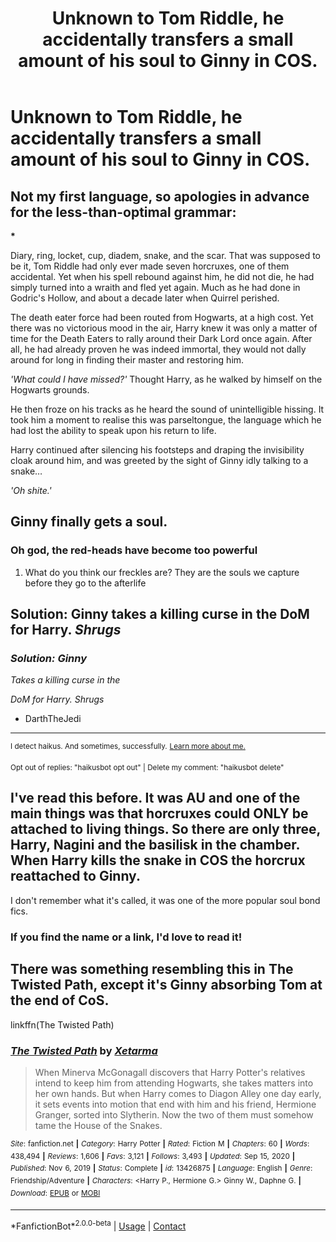 #+TITLE: Unknown to Tom Riddle, he accidentally transfers a small amount of his soul to Ginny in COS.

* Unknown to Tom Riddle, he accidentally transfers a small amount of his soul to Ginny in COS.
:PROPERTIES:
:Author: bunncatart
:Score: 29
:DateUnix: 1619880111.0
:DateShort: 2021-May-01
:FlairText: Prompt
:END:

** Not my first language, so apologies in advance for the less-than-optimal grammar:

***

Diary, ring, locket, cup, diadem, snake, and the scar. That was supposed to be it, Tom Riddle had only ever made seven horcruxes, one of them accidental. Yet when his spell rebound against him, he did not die, he had simply turned into a wraith and fled yet again. Much as he had done in Godric's Hollow, and about a decade later when Quirrel perished.

The death eater force had been routed from Hogwarts, at a high cost. Yet there was no victorious mood in the air, Harry knew it was only a matter of time for the Death Eaters to rally around their Dark Lord once again. After all, he had already proven he was indeed immortal, they would not dally around for long in finding their master and restoring him.

/'What could I have missed?'/ Thought Harry, as he walked by himself on the Hogwarts grounds.

He then froze on his tracks as he heard the sound of unintelligible hissing. It took him a moment to realise this was parseltongue, the language which he had lost the ability to speak upon his return to life.

Harry continued after silencing his footsteps and draping the invisibility cloak around him, and was greeted by the sight of Ginny idly talking to a snake...

/'Oh shite.'/
:PROPERTIES:
:Author: Juatense
:Score: 26
:DateUnix: 1619897960.0
:DateShort: 2021-May-02
:END:


** Ginny finally gets a soul.
:PROPERTIES:
:Author: p-fi
:Score: 41
:DateUnix: 1619881304.0
:DateShort: 2021-May-01
:END:

*** Oh god, the red-heads have become too powerful
:PROPERTIES:
:Author: bunncatart
:Score: 35
:DateUnix: 1619881388.0
:DateShort: 2021-May-01
:END:

**** What do you think our freckles are? They are the souls we capture before they go to the afterlife
:PROPERTIES:
:Author: gerstein03
:Score: 16
:DateUnix: 1619900015.0
:DateShort: 2021-May-02
:END:


** Solution: Ginny takes a killing curse in the DoM for Harry. /Shrugs/
:PROPERTIES:
:Author: DarthTheJedi
:Score: 9
:DateUnix: 1619919233.0
:DateShort: 2021-May-02
:END:

*** /Solution: Ginny/

/Takes a killing curse in the/

/DoM for Harry. Shrugs/

- DarthTheJedi

--------------

^{I detect haikus. And sometimes, successfully.} ^{[[https://www.reddit.com/r/haikusbot/][Learn more about me.]]}

^{Opt out of replies: "haikusbot opt out" | Delete my comment: "haikusbot delete"}
:PROPERTIES:
:Author: haikusbot
:Score: 2
:DateUnix: 1619919246.0
:DateShort: 2021-May-02
:END:


** I've read this before. It was AU and one of the main things was that horcruxes could ONLY be attached to living things. So there are only three, Harry, Nagini and the basilisk in the chamber. When Harry kills the snake in COS the horcrux reattached to Ginny.

I don't remember what it's called, it was one of the more popular soul bond fics.
:PROPERTIES:
:Author: DrBigsKimble
:Score: 6
:DateUnix: 1619905031.0
:DateShort: 2021-May-02
:END:

*** If you find the name or a link, I'd love to read it!
:PROPERTIES:
:Author: perpetualmotion42
:Score: 1
:DateUnix: 1622607948.0
:DateShort: 2021-Jun-02
:END:


** There was something resembling this in The Twisted Path, except it's Ginny absorbing Tom at the end of CoS.

linkffn(The Twisted Path)
:PROPERTIES:
:Author: Zykeroth
:Score: 3
:DateUnix: 1619905313.0
:DateShort: 2021-May-02
:END:

*** [[https://www.fanfiction.net/s/13426875/1/][*/The Twisted Path/*]] by [[https://www.fanfiction.net/u/9516695/Xetarma][/Xetarma/]]

#+begin_quote
  When Minerva McGonagall discovers that Harry Potter's relatives intend to keep him from attending Hogwarts, she takes matters into her own hands. But when Harry comes to Diagon Alley one day early, it sets events into motion that end with him and his friend, Hermione Granger, sorted into Slytherin. Now the two of them must somehow tame the House of the Snakes.
#+end_quote

^{/Site/:} ^{fanfiction.net} ^{*|*} ^{/Category/:} ^{Harry} ^{Potter} ^{*|*} ^{/Rated/:} ^{Fiction} ^{M} ^{*|*} ^{/Chapters/:} ^{60} ^{*|*} ^{/Words/:} ^{438,494} ^{*|*} ^{/Reviews/:} ^{1,606} ^{*|*} ^{/Favs/:} ^{3,121} ^{*|*} ^{/Follows/:} ^{3,493} ^{*|*} ^{/Updated/:} ^{Sep} ^{15,} ^{2020} ^{*|*} ^{/Published/:} ^{Nov} ^{6,} ^{2019} ^{*|*} ^{/Status/:} ^{Complete} ^{*|*} ^{/id/:} ^{13426875} ^{*|*} ^{/Language/:} ^{English} ^{*|*} ^{/Genre/:} ^{Friendship/Adventure} ^{*|*} ^{/Characters/:} ^{<Harry} ^{P.,} ^{Hermione} ^{G.>} ^{Ginny} ^{W.,} ^{Daphne} ^{G.} ^{*|*} ^{/Download/:} ^{[[http://www.ff2ebook.com/old/ffn-bot/index.php?id=13426875&source=ff&filetype=epub][EPUB]]} ^{or} ^{[[http://www.ff2ebook.com/old/ffn-bot/index.php?id=13426875&source=ff&filetype=mobi][MOBI]]}

--------------

*FanfictionBot*^{2.0.0-beta} | [[https://github.com/FanfictionBot/reddit-ffn-bot/wiki/Usage][Usage]] | [[https://www.reddit.com/message/compose?to=tusing][Contact]]
:PROPERTIES:
:Author: FanfictionBot
:Score: 3
:DateUnix: 1619905336.0
:DateShort: 2021-May-02
:END:
